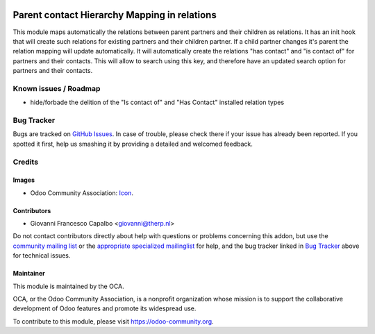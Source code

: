 .. image:: https://img.shields.io/badge/licence-AGPL--3-blue.svg
    :target: http://www.gnu.org/licenses/agpl-3.0-standalone.html
    :alt: License: AGPL-3

=============================================
Parent contact Hierarchy Mapping in relations
=============================================

This module maps automatically the relations between parent partners and their
children as relations. It has an init hook that will create such relations for
existing partners and their children partner. If a child partner changes it's
parent the relation mapping will update automatically. It will automatically
create the relations "has contact" and "is contact of" for partners and their
contacts. This will allow to search using this key, and therefore have an
updated search option for partners and their contacts.



Known issues / Roadmap
======================

* hide/forbade the delition of the "Is contact of" and "Has Contact" installed
  relation types

Bug Tracker
===========

Bugs are tracked on `GitHub Issues
<https://github.com/OCA/partner_multi_relation/issues>`_. In case of trouble, please
check there if your issue has already been reported. If you spotted it first,
help us smashing it by providing a detailed and welcomed feedback.

Credits
=======

Images
------

* Odoo Community Association: `Icon <https://github.com/OCA/maintainer-tools/blob/master/template/module/static/description/icon.svg>`_.

Contributors
------------

* Giovanni Francesco Capalbo <giovanni@therp.nl>  

Do not contact contributors directly about help with questions or problems concerning this addon, but use the `community mailing list <mailto:community@mail.odoo.com>`_ or the `appropriate specialized mailinglist <https://odoo-community.org/groups>`_ for help, and the bug tracker linked in `Bug Tracker`_ above for technical issues.

Maintainer
----------

.. image:: https://odoo-community.org/logo.png
   :alt: Odoo Community Association
   :target: https://odoo-community.org

This module is maintained by the OCA.

OCA, or the Odoo Community Association, is a nonprofit organization whose
mission is to support the collaborative development of Odoo features and
promote its widespread use.

To contribute to this module, please visit https://odoo-community.org.
